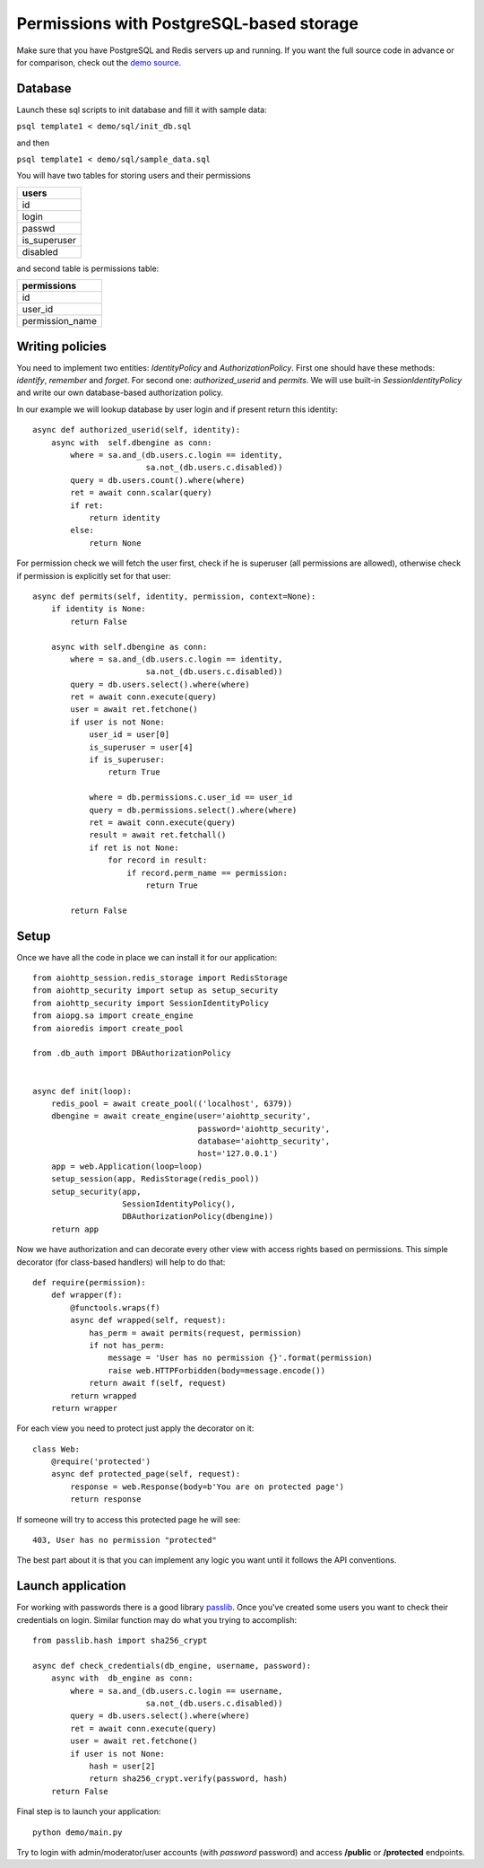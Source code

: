.. _aiohttp-security-example-db-auth:

===========================================
Permissions with PostgreSQL-based storage
===========================================

Make sure that you have PostgreSQL and Redis servers up and running.
If you want the full source code in advance or for comparison, check out
the `demo source`_.

.. _demo source:
    https://github.com/aio-libs/aiohttp_security/tree/master/demo

.. _passlib:
    https://passlib.readthedocs.io

Database
--------

Launch these sql scripts to init database and fill it with sample data:

``psql template1 < demo/sql/init_db.sql``

and then

``psql template1 < demo/sql/sample_data.sql``


You will have two tables for storing users and their permissions

+--------------+
| users        |
+==============+
| id           |
+--------------+
| login        |
+--------------+
| passwd       |
+--------------+
| is_superuser |
+--------------+
| disabled     |
+--------------+

and second table is permissions table:

+-----------------+
| permissions     |
+=================+
| id              |
+-----------------+
| user_id         |
+-----------------+
| permission_name |
+-----------------+


Writing policies
----------------

You need to implement two entities: *IdentityPolicy* and *AuthorizationPolicy*.
First one should have these methods: *identify*, *remember* and *forget*.
For second one: *authorized_userid* and *permits*. We will use built-in
*SessionIdentityPolicy* and write our own database-based authorization policy.

In our example we will lookup database by user login and if present return
this identity::


    async def authorized_userid(self, identity):
        async with  self.dbengine as conn:
            where = sa.and_(db.users.c.login == identity,
                            sa.not_(db.users.c.disabled))
            query = db.users.count().where(where)
            ret = await conn.scalar(query)
            if ret:
                return identity
            else:
                return None


For permission check we will fetch the user first, check if he is superuser
(all permissions are allowed), otherwise check if permission is explicitly set
for that user::

    async def permits(self, identity, permission, context=None):
        if identity is None:
            return False

        async with self.dbengine as conn:
            where = sa.and_(db.users.c.login == identity,
                            sa.not_(db.users.c.disabled))
            query = db.users.select().where(where)
            ret = await conn.execute(query)
            user = await ret.fetchone()
            if user is not None:
                user_id = user[0]
                is_superuser = user[4]
                if is_superuser:
                    return True

                where = db.permissions.c.user_id == user_id
                query = db.permissions.select().where(where)
                ret = await conn.execute(query)
                result = await ret.fetchall()
                if ret is not None:
                    for record in result:
                        if record.perm_name == permission:
                            return True

            return False


Setup
-----

Once we have all the code in place we can install it for our application::

    from aiohttp_session.redis_storage import RedisStorage
    from aiohttp_security import setup as setup_security
    from aiohttp_security import SessionIdentityPolicy
    from aiopg.sa import create_engine
    from aioredis import create_pool

    from .db_auth import DBAuthorizationPolicy


    async def init(loop):
        redis_pool = await create_pool(('localhost', 6379))
        dbengine = await create_engine(user='aiohttp_security',
                                       password='aiohttp_security',
                                       database='aiohttp_security',
                                       host='127.0.0.1')
        app = web.Application(loop=loop)
        setup_session(app, RedisStorage(redis_pool))
        setup_security(app,
                       SessionIdentityPolicy(),
                       DBAuthorizationPolicy(dbengine))
        return app


Now we have authorization and can decorate every other view with access rights
based on permissions. This simple decorator (for class-based handlers) will
help to do that::

    def require(permission):
        def wrapper(f):
            @functools.wraps(f)
            async def wrapped(self, request):
                has_perm = await permits(request, permission)
                if not has_perm:
                    message = 'User has no permission {}'.format(permission)
                    raise web.HTTPForbidden(body=message.encode())
                return await f(self, request)
            return wrapped
        return wrapper


For each view you need to protect just apply the decorator on it::

    class Web:
        @require('protected')
        async def protected_page(self, request):
            response = web.Response(body=b'You are on protected page')
            return response


If someone will try to access this protected page he will see::

    403, User has no permission "protected"


The best part about it is that you can implement any logic you want until it
follows the API conventions.

Launch application
------------------

For working with passwords there is a good library passlib_. Once you've
created some users you want to check their credentials on login. Similar
function may do what you trying to accomplish::

    from passlib.hash import sha256_crypt

    async def check_credentials(db_engine, username, password):
        async with  db_engine as conn:
            where = sa.and_(db.users.c.login == username,
                            sa.not_(db.users.c.disabled))
            query = db.users.select().where(where)
            ret = await conn.execute(query)
            user = await ret.fetchone()
            if user is not None:
                hash = user[2]
                return sha256_crypt.verify(password, hash)
        return False


Final step is to launch your application::

    python demo/main.py


Try to login with admin/moderator/user accounts (with *password* password)
and access **/public** or **/protected** endpoints.

